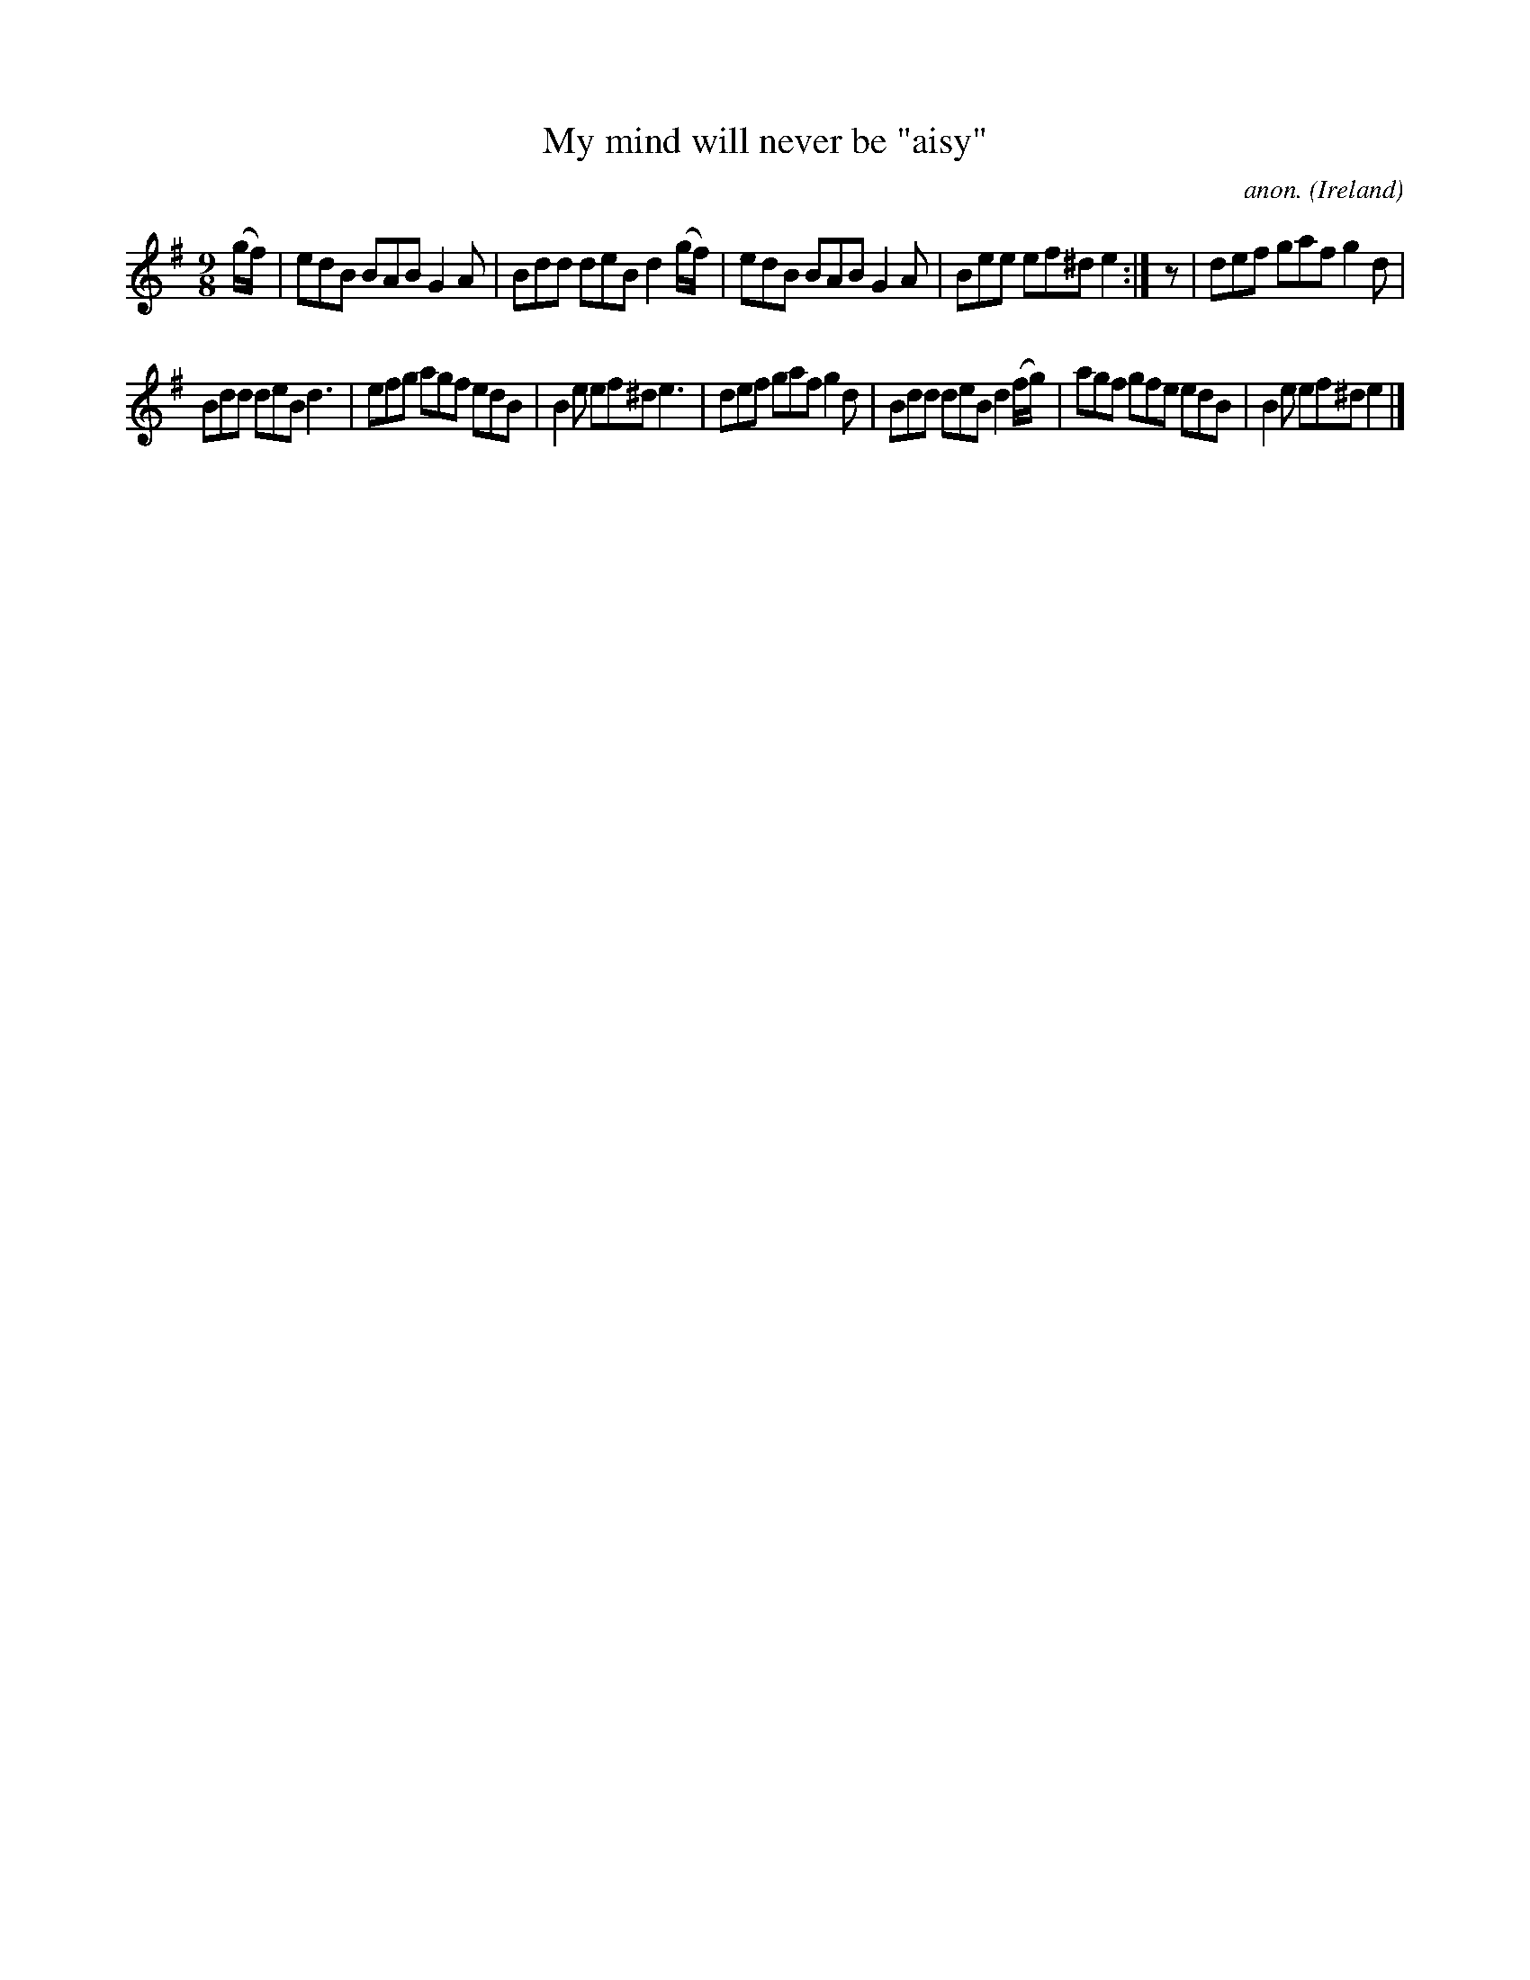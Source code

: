 X:421
T:My mind will never be "aisy"
C:anon.
O:Ireland
B:Francis O'Neill: "The Dance Music of Ireland" (1907) no. 421
R:Slip jig, hop
M:9/8
L:1/8
K:Em
(g/f/)|edB BAB G2A|Bdd deB d2(g/f/)|edB BAB G2A|Bee ef^d e2:|z|def gaf g2d|
Bdd deB d3|efg agf edB|B2e ef^d e3|def gaf g2d|Bdd deB d2(f/g/)|agf gfe edB|B2e ef^d e2|]
